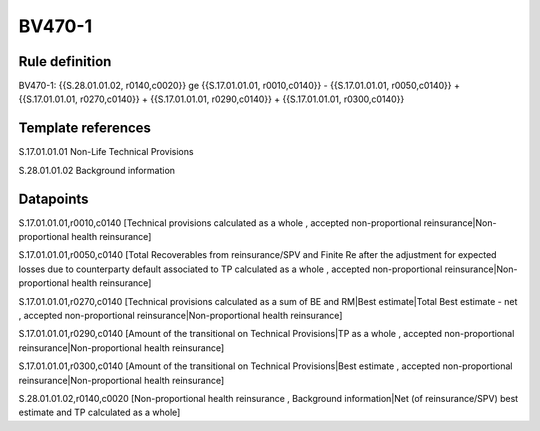 =======
BV470-1
=======

Rule definition
---------------

BV470-1: {{S.28.01.01.02, r0140,c0020}} ge {{S.17.01.01.01, r0010,c0140}} - {{S.17.01.01.01, r0050,c0140}} + {{S.17.01.01.01, r0270,c0140}} + {{S.17.01.01.01, r0290,c0140}} + {{S.17.01.01.01, r0300,c0140}}


Template references
-------------------

S.17.01.01.01 Non-Life Technical Provisions

S.28.01.01.02 Background information


Datapoints
----------

S.17.01.01.01,r0010,c0140 [Technical provisions calculated as a whole , accepted non-proportional reinsurance|Non-proportional health reinsurance]

S.17.01.01.01,r0050,c0140 [Total Recoverables from reinsurance/SPV and Finite Re after the adjustment for expected losses due to counterparty default associated to TP calculated as a whole , accepted non-proportional reinsurance|Non-proportional health reinsurance]

S.17.01.01.01,r0270,c0140 [Technical provisions calculated as a sum of BE and RM|Best estimate|Total Best estimate - net , accepted non-proportional reinsurance|Non-proportional health reinsurance]

S.17.01.01.01,r0290,c0140 [Amount of the transitional on Technical Provisions|TP as a whole , accepted non-proportional reinsurance|Non-proportional health reinsurance]

S.17.01.01.01,r0300,c0140 [Amount of the transitional on Technical Provisions|Best estimate , accepted non-proportional reinsurance|Non-proportional health reinsurance]

S.28.01.01.02,r0140,c0020 [Non-proportional health reinsurance , Background information|Net (of reinsurance/SPV) best estimate and TP calculated as a whole]



